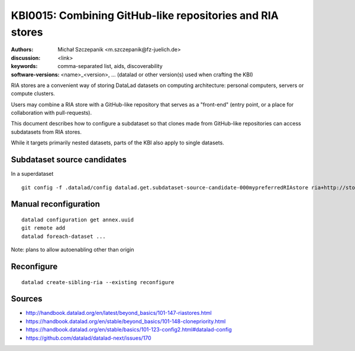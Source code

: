 .. index::
   single: <topic>; <subtopic>

KBI0015: Combining GitHub-like repositories and RIA stores
==========================================================

:authors: Michał Szczepanik <m.szczepanik@fz-juelich.de>
:discussion: <link>
:keywords: comma-separated list, aids, discoverability
:software-versions: <name>_<version>, ... (datalad or other version(s) used when crafting the KBI)

RIA stores are a convenient way of storing DataLad datasets on
computing architecture: personal computers, servers or compute
clusters.

Users may combine a RIA store with a GitHub-like repository that
serves as a "front-end" (entry point, or a place for collaboration
with pull-requests).

This document describes how to configure a subdataset so that clones
made from GitHub-like repositories can access subdatasets from RIA
stores.

While it targets primarily nested datasets, parts of the KBI also
apply to single datasets.

Subdataset source candidates
----------------------------

In a superdataset

::
   
   git config -f .datalad/config datalad.get.subdataset-source-candidate-000mypreferredRIAstore ria+http://store.datalad.org#{id}


Manual reconfiguration
----------------------

::
   
   datalad configuration get annex.uuid
   git remote add
   datalad foreach-dataset ...

Note: plans to allow autoenabling other than origin

Reconfigure
-----------

::
   
   datalad create-sibling-ria --existing reconfigure

Sources
-------

* http://handbook.datalad.org/en/latest/beyond_basics/101-147-riastores.html
* https://handbook.datalad.org/en/stable/beyond_basics/101-148-clonepriority.html
* https://handbook.datalad.org/en/stable/basics/101-123-config2.html#datalad-config
* https://github.com/datalad/datalad-next/issues/170
